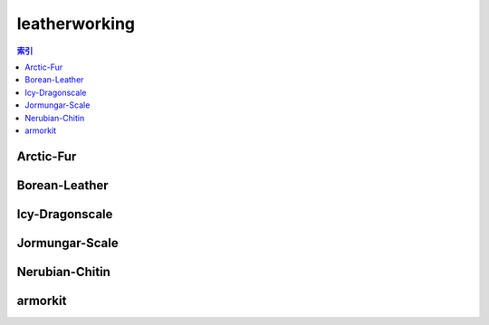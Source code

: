 leatherworking
================================================================================
.. contents:: 索引
    :local:

Arctic-Fur
--------------------------------------------------------------------------------
.. image:: /_static/image/trade-goods/leatherworking/Arctic-Fur.png

Borean-Leather
--------------------------------------------------------------------------------
.. image:: /_static/image/trade-goods/leatherworking/Borean-Leather.png

Icy-Dragonscale
--------------------------------------------------------------------------------
.. image:: /_static/image/trade-goods/leatherworking/Icy-Dragonscale.png

Jormungar-Scale
--------------------------------------------------------------------------------
.. image:: /_static/image/trade-goods/leatherworking/Jormungar-Scale.png

Nerubian-Chitin
--------------------------------------------------------------------------------
.. image:: /_static/image/trade-goods/leatherworking/Nerubian-Chitin.png

armorkit
--------------------------------------------------------------------------------
.. image:: /_static/image/trade-goods/leatherworking/armorkit.png